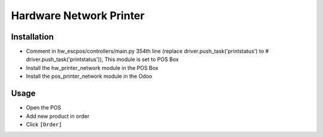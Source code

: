 ==========================
 Hardware Network Printer
==========================

Installation
============

* Comment in hw_escpos/controllers/main.py 354th line (replace driver.push_task('printstatus') to # driver.push_task('printstatus')), This module is set to POS Box
* Install the hw_printer_network module in the POS Box
* Install the pos_printer_network module in the Odoo

Usage
=====

* Open the POS
* Add new product in order
* Click ``[Order]``
